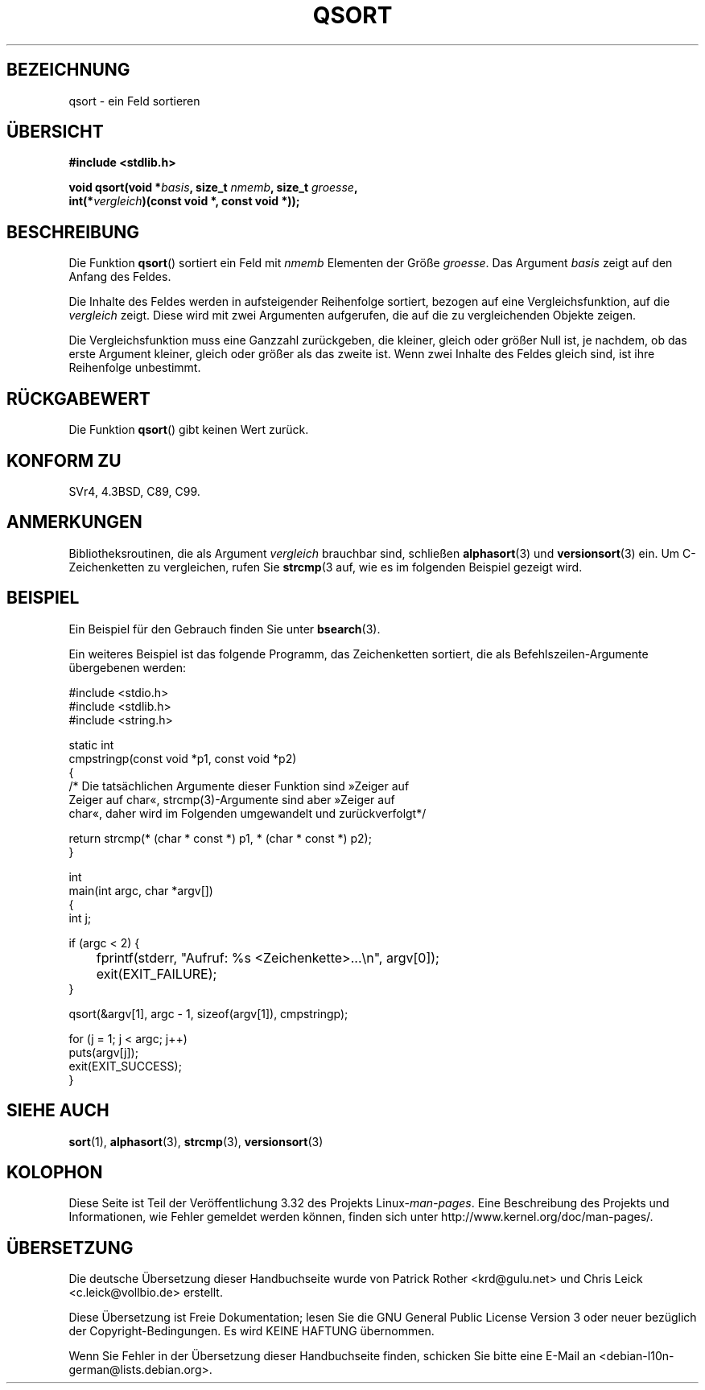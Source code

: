 .\" Copyright 1993 David Metcalfe (david@prism.demon.co.uk)
.\"
.\" Permission is granted to make and distribute verbatim copies of this
.\" manual provided the copyright notice and this permission notice are
.\" preserved on all copies.
.\"
.\" Permission is granted to copy and distribute modified versions of this
.\" manual under the conditions for verbatim copying, provided that the
.\" entire resulting derived work is distributed under the terms of a
.\" permission notice identical to this one.
.\"
.\" Since the Linux kernel and libraries are constantly changing, this
.\" manual page may be incorrect or out-of-date.  The author(s) assume no
.\" responsibility for errors or omissions, or for damages resulting from
.\" the use of the information contained herein.  The author(s) may not
.\" have taken the same level of care in the production of this manual,
.\" which is licensed free of charge, as they might when working
.\" professionally.
.\"
.\" Formatted or processed versions of this manual, if unaccompanied by
.\" the source, must acknowledge the copyright and authors of this work.
.\"
.\" References consulted:
.\"     Linux libc source code
.\"     Lewine's _POSIX Programmer's Guide_ (O'Reilly & Associates, 1991)
.\"     386BSD man pages
.\"
.\" Modified 1993-03-29, David Metcalfe
.\" Modified 1993-07-24, Rik Faith (faith@cs.unc.edu)
.\" 2006-01-15, mtk, Added example program.
.\"
.\" FIXME glibc 2.8 added qsort_r(), which needs to be documented.
.\"
.\"*******************************************************************
.\"
.\" This file was generated with po4a. Translate the source file.
.\"
.\"*******************************************************************
.TH QSORT 3 "15. September 2009" "" Linux\-Programmierhandbuch
.SH BEZEICHNUNG
qsort \- ein Feld sortieren
.SH ÜBERSICHT
.nf
\fB#include <stdlib.h>\fP
.sp
\fBvoid qsort(void *\fP\fIbasis\fP\fB, size_t \fP\fInmemb\fP\fB, size_t \fP\fIgroesse\fP\fB,\fP
\fB           int(*\fP\fIvergleich\fP\fB)(const void *, const void *));\fP
.fi
.SH BESCHREIBUNG
Die Funktion \fBqsort\fP() sortiert ein Feld mit \fInmemb\fP Elementen der Größe
\fIgroesse\fP. Das Argument \fIbasis\fP zeigt auf den Anfang des Feldes.
.PP
Die Inhalte des Feldes werden in aufsteigender Reihenfolge sortiert, bezogen
auf eine Vergleichsfunktion, auf die \fIvergleich\fP zeigt. Diese wird mit zwei
Argumenten aufgerufen, die auf die zu vergleichenden Objekte zeigen.
.PP
Die Vergleichsfunktion muss eine Ganzzahl zurückgeben, die kleiner, gleich
oder größer Null ist, je nachdem, ob das erste Argument kleiner, gleich oder
größer als das zweite ist. Wenn zwei Inhalte des Feldes gleich sind, ist
ihre Reihenfolge unbestimmt.
.SH RÜCKGABEWERT
Die Funktion \fBqsort\fP() gibt keinen Wert zurück.
.SH "KONFORM ZU"
SVr4, 4.3BSD, C89, C99.
.SH ANMERKUNGEN
Bibliotheksroutinen, die als Argument \fIvergleich\fP brauchbar sind, schließen
\fBalphasort\fP(3) und \fBversionsort\fP(3) ein. Um C\-Zeichenketten zu
vergleichen, rufen Sie \fBstrcmp\fP(3 auf, wie es im folgenden Beispiel gezeigt
wird.
.SH BEISPIEL
Ein Beispiel für den Gebrauch finden Sie unter \fBbsearch\fP(3).

Ein weiteres Beispiel ist das folgende Programm, das Zeichenketten sortiert,
die als Befehlszeilen\-Argumente übergebenen werden:
.sp
.nf
#include <stdio.h>
#include <stdlib.h>
#include <string.h>

static int
cmpstringp(const void *p1, const void *p2)
{
    /* Die tatsächlichen Argumente dieser Funktion sind »Zeiger auf
       Zeiger auf char«, strcmp(3)\-Argumente sind aber »Zeiger auf
       char«, daher wird im Folgenden umgewandelt und zurückverfolgt*/

    return strcmp(* (char * const *) p1, * (char * const *) p2);
}

int
main(int argc, char *argv[])
{
    int j;

    if (argc < 2) {
	fprintf(stderr, "Aufruf: %s <Zeichenkette>...\en", argv[0]);
	exit(EXIT_FAILURE);
    }

    qsort(&argv[1], argc \- 1, sizeof(argv[1]), cmpstringp);

    for (j = 1; j < argc; j++)
        puts(argv[j]);
    exit(EXIT_SUCCESS);
}
.fi
.SH "SIEHE AUCH"
\fBsort\fP(1), \fBalphasort\fP(3), \fBstrcmp\fP(3), \fBversionsort\fP(3)
.SH KOLOPHON
Diese Seite ist Teil der Veröffentlichung 3.32 des Projekts
Linux\-\fIman\-pages\fP. Eine Beschreibung des Projekts und Informationen, wie
Fehler gemeldet werden können, finden sich unter
http://www.kernel.org/doc/man\-pages/.

.SH ÜBERSETZUNG
Die deutsche Übersetzung dieser Handbuchseite wurde von
Patrick Rother <krd@gulu.net>
und
Chris Leick <c.leick@vollbio.de>
erstellt.

Diese Übersetzung ist Freie Dokumentation; lesen Sie die
GNU General Public License Version 3 oder neuer bezüglich der
Copyright-Bedingungen. Es wird KEINE HAFTUNG übernommen.

Wenn Sie Fehler in der Übersetzung dieser Handbuchseite finden,
schicken Sie bitte eine E-Mail an <debian-l10n-german@lists.debian.org>.
